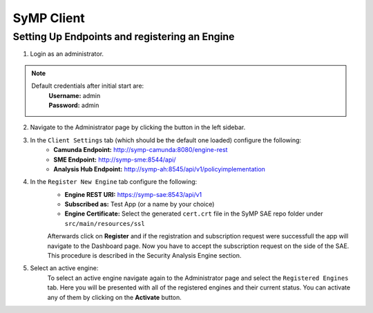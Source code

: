 ***********
SyMP Client
***********

Setting Up Endpoints and registering an Engine
==============================================

1. Login as an administrator.

.. note::
    Default credentials after initial start are:
        | **Username:** admin
        | **Password:** admin

.. image:: images/Login_Admin.png

2. Navigate to the Administrator page by clicking the button in the left sidebar.

3. In the ``Client Settings`` tab (which should be the default one loaded) configure the following:
    * **Camunda Endpoint:** http://symp-camunda:8080/engine-rest
    * **SME Endpoint:** http://symp-sme:8544/api/
    * **Analysis Hub Endpoint:** http://symp-ah:8545/api/v1/policyimplementation

.. image:: images/Client_Settings.png

4. In the ``Register New Engine`` tab configure the following:
    * **Engine REST URI:** https://symp-sae:8543/api/v1
    * **Subscribed as:** Test App (or a name by your choice)
    * **Engine Certificate:** Select the generated ``cert.crt`` file in the SyMP SAE repo folder under ``src/main/resources/ssl``

    Afterwards click on **Register** and if the registration and subscription request were successfull the app will navigate to the Dashboard page.
    Now you have to accept the subscription request on the side of the SAE. This procedure is described in the Security Analysis Engine section.

.. image:: images/Register_New_Engine.png

5. Select an active engine:
    To select an active engine navigate again to the Administrator page and select the ``Registered Engines`` tab. Here you will be presented with all of the registered engines and their current status.
    You can activate any of them by clicking on the **Activate** button.
    
.. image:: images/Activate_Engine.png
